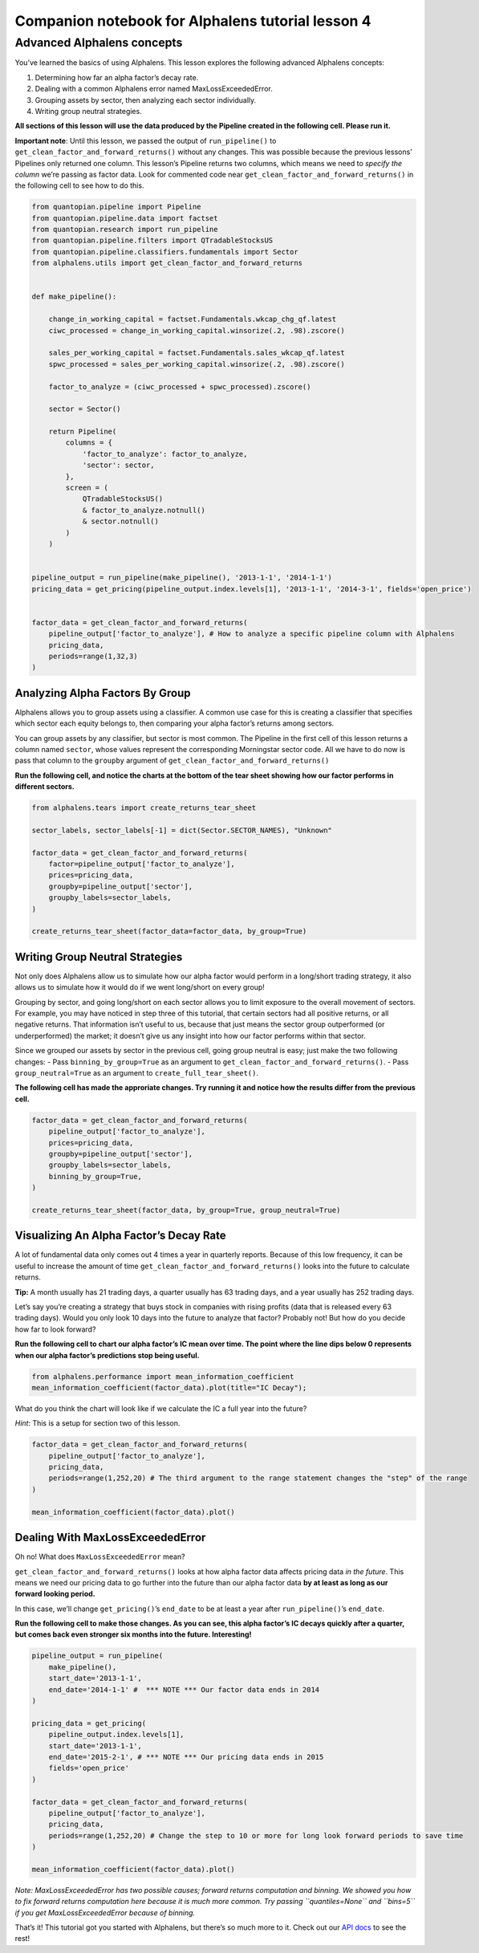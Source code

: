 Companion notebook for Alphalens tutorial lesson 4
^^^^^^^^^^^^^^^^^^^^^^^^^^^^^^^^^^^^^^^^^^^^^^^^^^

Advanced Alphalens concepts
===========================

You’ve learned the basics of using Alphalens. This lesson explores the
following advanced Alphalens concepts:

1. Determining how far an alpha factor’s decay rate.
2. Dealing with a common Alphalens error named MaxLossExceededError.
3. Grouping assets by sector, then analyzing each sector individually.
4. Writing group neutral strategies.

**All sections of this lesson will use the data produced by the Pipeline
created in the following cell. Please run it.**

**Important note**: Until this lesson, we passed the output of
``run_pipeline()`` to ``get_clean_factor_and_forward_returns()`` without
any changes. This was possible because the previous lessons’ Pipelines
only returned one column. This lesson’s Pipeline returns two columns,
which means we need to *specify the column* we’re passing as factor
data. Look for commented code near
``get_clean_factor_and_forward_returns()`` in the following cell to see
how to do this.

.. code:: ipython3

    from quantopian.pipeline import Pipeline
    from quantopian.pipeline.data import factset
    from quantopian.research import run_pipeline
    from quantopian.pipeline.filters import QTradableStocksUS
    from quantopian.pipeline.classifiers.fundamentals import Sector
    from alphalens.utils import get_clean_factor_and_forward_returns
    
    
    def make_pipeline():
        
        change_in_working_capital = factset.Fundamentals.wkcap_chg_qf.latest
        ciwc_processed = change_in_working_capital.winsorize(.2, .98).zscore()
        
        sales_per_working_capital = factset.Fundamentals.sales_wkcap_qf.latest
        spwc_processed = sales_per_working_capital.winsorize(.2, .98).zscore()
    
        factor_to_analyze = (ciwc_processed + spwc_processed).zscore()
    
        sector = Sector()
    
        return Pipeline(
            columns = {
                'factor_to_analyze': factor_to_analyze,
                'sector': sector,
            },
            screen = (
                QTradableStocksUS()
                & factor_to_analyze.notnull()
                & sector.notnull()
            )
        )
    
    
    pipeline_output = run_pipeline(make_pipeline(), '2013-1-1', '2014-1-1')
    pricing_data = get_pricing(pipeline_output.index.levels[1], '2013-1-1', '2014-3-1', fields='open_price')
    
    
    factor_data = get_clean_factor_and_forward_returns(
        pipeline_output['factor_to_analyze'], # How to analyze a specific pipeline column with Alphalens
        pricing_data, 
        periods=range(1,32,3)
    )

Analyzing Alpha Factors By Group
--------------------------------

Alphalens allows you to group assets using a classifier. A common use
case for this is creating a classifier that specifies which sector each
equity belongs to, then comparing your alpha factor’s returns among
sectors.

You can group assets by any classifier, but sector is most common. The
Pipeline in the first cell of this lesson returns a column named
``sector``, whose values represent the corresponding Morningstar sector
code. All we have to do now is pass that column to the ``groupby``
argument of ``get_clean_factor_and_forward_returns()``

**Run the following cell, and notice the charts at the bottom of the
tear sheet showing how our factor performs in different sectors.**

.. code:: ipython3

    from alphalens.tears import create_returns_tear_sheet
    
    sector_labels, sector_labels[-1] = dict(Sector.SECTOR_NAMES), "Unknown"
    
    factor_data = get_clean_factor_and_forward_returns(
        factor=pipeline_output['factor_to_analyze'],
        prices=pricing_data,
        groupby=pipeline_output['sector'],
        groupby_labels=sector_labels,
    )
    
    create_returns_tear_sheet(factor_data=factor_data, by_group=True)

Writing Group Neutral Strategies
--------------------------------

Not only does Alphalens allow us to simulate how our alpha factor would
perform in a long/short trading strategy, it also allows us to simulate
how it would do if we went long/short on every group!

Grouping by sector, and going long/short on each sector allows you to
limit exposure to the overall movement of sectors. For example, you may
have noticed in step three of this tutorial, that certain sectors had
all positive returns, or all negative returns. That information isn’t
useful to us, because that just means the sector group outperformed (or
underperformed) the market; it doesn’t give us any insight into how our
factor performs within that sector.

Since we grouped our assets by sector in the previous cell, going group
neutral is easy; just make the two following changes: - Pass
``binning_by_group=True`` as an argument to
``get_clean_factor_and_forward_returns()``. - Pass
``group_neutral=True`` as an argument to ``create_full_tear_sheet()``.

**The following cell has made the approriate changes. Try running it and
notice how the results differ from the previous cell.**

.. code:: ipython3

    factor_data = get_clean_factor_and_forward_returns(
        pipeline_output['factor_to_analyze'],
        prices=pricing_data,
        groupby=pipeline_output['sector'],
        groupby_labels=sector_labels,
        binning_by_group=True,
    )
    
    create_returns_tear_sheet(factor_data, by_group=True, group_neutral=True)

Visualizing An Alpha Factor’s Decay Rate
----------------------------------------

A lot of fundamental data only comes out 4 times a year in quarterly
reports. Because of this low frequency, it can be useful to increase the
amount of time ``get_clean_factor_and_forward_returns()`` looks into the
future to calculate returns.

**Tip:** A month usually has 21 trading days, a quarter usually has 63
trading days, and a year usually has 252 trading days.

Let’s say you’re creating a strategy that buys stock in companies with
rising profits (data that is released every 63 trading days). Would you
only look 10 days into the future to analyze that factor? Probably not!
But how do you decide how far to look forward?

**Run the following cell to chart our alpha factor’s IC mean over time.
The point where the line dips below 0 represents when our alpha factor’s
predictions stop being useful.**

.. code:: ipython3

    from alphalens.performance import mean_information_coefficient
    mean_information_coefficient(factor_data).plot(title="IC Decay");

What do you think the chart will look like if we calculate the IC a full
year into the future?

*Hint*: This is a setup for section two of this lesson.

.. code:: ipython3

    factor_data = get_clean_factor_and_forward_returns(
        pipeline_output['factor_to_analyze'], 
        pricing_data,
        periods=range(1,252,20) # The third argument to the range statement changes the "step" of the range
    )
    
    mean_information_coefficient(factor_data).plot()

Dealing With MaxLossExceededError
---------------------------------

Oh no! What does ``MaxLossExceededError`` mean?

``get_clean_factor_and_forward_returns()`` looks at how alpha factor
data affects pricing data *in the future*. This means we need our
pricing data to go further into the future than our alpha factor data
**by at least as long as our forward looking period.**

In this case, we’ll change ``get_pricing()``\ ’s ``end_date`` to be at
least a year after ``run_pipeline()``\ ’s ``end_date``.

**Run the following cell to make those changes. As you can see, this
alpha factor’s IC decays quickly after a quarter, but comes back even
stronger six months into the future. Interesting!**

.. code:: ipython3

    pipeline_output = run_pipeline(
        make_pipeline(),
        start_date='2013-1-1', 
        end_date='2014-1-1' #  *** NOTE *** Our factor data ends in 2014
    )
    
    pricing_data = get_pricing(
        pipeline_output.index.levels[1], 
        start_date='2013-1-1',
        end_date='2015-2-1', # *** NOTE *** Our pricing data ends in 2015
        fields='open_price'
    )
    
    factor_data = get_clean_factor_and_forward_returns(
        pipeline_output['factor_to_analyze'], 
        pricing_data,
        periods=range(1,252,20) # Change the step to 10 or more for long look forward periods to save time
    )
    
    mean_information_coefficient(factor_data).plot()

*Note: MaxLossExceededError has two possible causes; forward returns
computation and binning. We showed you how to fix forward returns
computation here because it is much more common. Try passing
``quantiles=None`` and ``bins=5`` if you get MaxLossExceededError
because of binning.*

That’s it! This tutorial got you started with Alphalens, but there’s so
much more to it. Check out our `API
docs <http://quantopian.github.io/alphalens/>`__ to see the rest!


